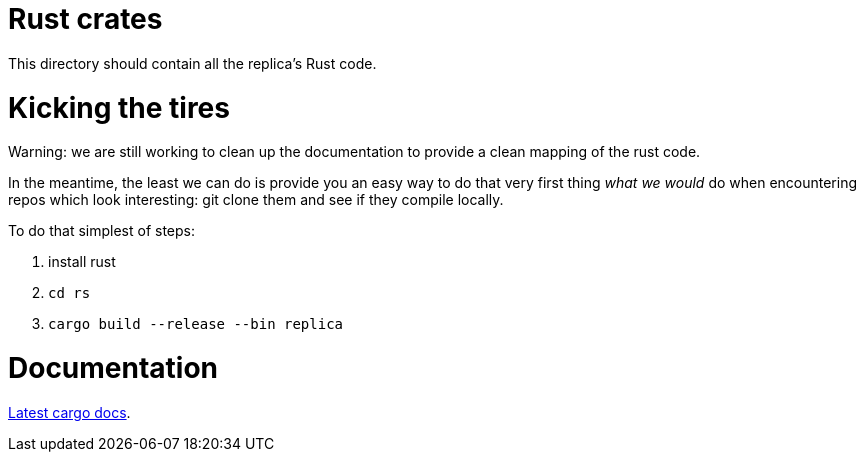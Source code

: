 = Rust crates

This directory should contain all the replica's Rust code.

= Kicking the tires

Warning: we are still working to clean up the documentation to provide a clean mapping of the rust code. 

In the meantime, the least we can do is provide you an easy way to do that very first thing _what we would_ do when encountering repos which look interesting: git clone them and see if they compile locally.

To do that simplest of steps:

1. install rust
2. ``cd rs``
3. ``cargo build --release --bin replica``


= Documentation

https://docs.dfinity.systems/cargo-docs[Latest cargo docs].

